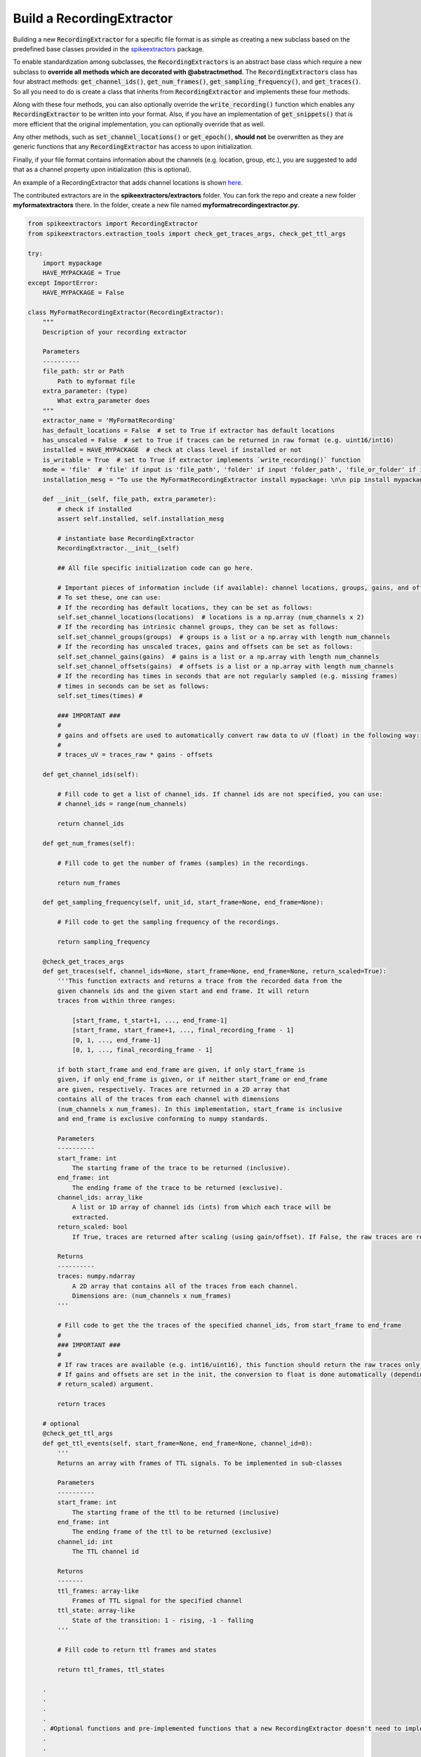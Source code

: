 Build a RecordingExtractor
----------------------------

Building a new :code:`RecordingExtractor` for a specific file format is as simple as creating a new
subclass based on the predefined base classes provided in the
`spikeextractors <https://github.com/SpikeInterface/spikeextractors>`_ package.

To enable standardization among subclasses, the :code:`RecordingExtractors` is an abstract base class which require a new
subclass to **override all methods which are decorated with @abstractmethod**. The :code:`RecordingExtractors` class has four abstract methods: :code:`get_channel_ids()`, :code:`get_num_frames()`, :code:`get_sampling_frequency()`, and :code:`get_traces()`. So all you need to do is create a class that inherits from :code:`RecordingExtractor` and implements these four methods. 

Along with these four methods, you can also optionally override the :code:`write_recording()` function which enables any :code:`RecordingExtractor` to be written into your format. Also, if you have an implementation of :code:`get_snippets()` that is more efficient that the original implementation, you can optionally override that as well.

Any other methods, such as :code:`set_channel_locations()` or :code:`get_epoch()`, **should not** be overwritten as they are generic functions that any :code:`RecordingExtractor` has access to upon initialization.

Finally, if your file format contains information about the channels (e.g. location, group, etc.), you are suggested to add that as a channel property upon initialization (this is optional).

An example of a RecordingExtractor that adds channel locations is shown `here <https://github.com/SpikeInterface/spikeextractors/blob/master/spikeextractors/extractors/biocamrecordingextractor/biocamrecordingextractor.py>`_.

The contributed extractors are in the **spikeextractors/extractors** folder. You can fork the repo and create a new folder
**myformatextractors** there. In the folder, create a new file named **myformatrecordingextractor.py**.

.. code-block:: python

    from spikeextractors import RecordingExtractor
    from spikeextractors.extraction_tools import check_get_traces_args, check_get_ttl_args

    try:
        import mypackage
        HAVE_MYPACKAGE = True
    except ImportError:
        HAVE_MYPACKAGE = False

    class MyFormatRecordingExtractor(RecordingExtractor):
        """
        Description of your recording extractor

        Parameters
        ----------
        file_path: str or Path
            Path to myformat file
        extra_parameter: (type)
            What extra_parameter does
        """
        extractor_name = 'MyFormatRecording'
        has_default_locations = False  # set to True if extractor has default locations
        has_unscaled = False  # set to True if traces can be returned in raw format (e.g. uint16/int16)
        installed = HAVE_MYPACKAGE  # check at class level if installed or not
        is_writable = True  # set to True if extractor implements `write_recording()` function
        mode = 'file'  # 'file' if input is 'file_path', 'folder' if input 'folder_path', 'file_or_folder' if input is 'file_or_folder_path'
        installation_mesg = "To use the MyFormatRecordingExtractor install mypackage: \n\n pip install mypackage\n\n"

        def __init__(self, file_path, extra_parameter):
            # check if installed
            assert self.installed, self.installation_mesg

            # instantiate base RecordingExtractor
            RecordingExtractor.__init__(self)

            ## All file specific initialization code can go here.

            # Important pieces of information include (if available): channel locations, groups, gains, and offsets
            # To set these, one can use:
            # If the recording has default locations, they can be set as follows:
            self.set_channel_locations(locations)  # locations is a np.array (num_channels x 2)
            # If the recording has intrinsic channel groups, they can be set as follows:
            self.set_channel_groups(groups)  # groups is a list or a np.array with length num_channels
            # If the recording has unscaled traces, gains and offsets can be set as follows:
            self.set_channel_gains(gains)  # gains is a list or a np.array with length num_channels
            self.set_channel_offsets(gains)  # offsets is a list or a np.array with length num_channels
            # If the recording has times in seconds that are not regularly sampled (e.g. missing frames)
            # times in seconds can be set as follows:
            self.set_times(times) #

            ### IMPORTANT ###
            #
            # gains and offsets are used to automatically convert raw data to uV (float) in the following way:
            #
            # traces_uV = traces_raw * gains - offsets

        def get_channel_ids(self):

            # Fill code to get a list of channel_ids. If channel ids are not specified, you can use:
            # channel_ids = range(num_channels)

            return channel_ids

        def get_num_frames(self):

            # Fill code to get the number of frames (samples) in the recordings.

            return num_frames

        def get_sampling_frequency(self, unit_id, start_frame=None, end_frame=None):

            # Fill code to get the sampling frequency of the recordings.

            return sampling_frequency

        @check_get_traces_args
        def get_traces(self, channel_ids=None, start_frame=None, end_frame=None, return_scaled=True):
            '''This function extracts and returns a trace from the recorded data from the
            given channels ids and the given start and end frame. It will return
            traces from within three ranges:

                [start_frame, t_start+1, ..., end_frame-1]
                [start_frame, start_frame+1, ..., final_recording_frame - 1]
                [0, 1, ..., end_frame-1]
                [0, 1, ..., final_recording_frame - 1]

            if both start_frame and end_frame are given, if only start_frame is
            given, if only end_frame is given, or if neither start_frame or end_frame
            are given, respectively. Traces are returned in a 2D array that
            contains all of the traces from each channel with dimensions
            (num_channels x num_frames). In this implementation, start_frame is inclusive
            and end_frame is exclusive conforming to numpy standards.

            Parameters
            ----------
            start_frame: int
                The starting frame of the trace to be returned (inclusive).
            end_frame: int
                The ending frame of the trace to be returned (exclusive).
            channel_ids: array_like
                A list or 1D array of channel ids (ints) from which each trace will be
                extracted.
            return_scaled: bool
                If True, traces are returned after scaling (using gain/offset). If False, the raw traces are returned

            Returns
            ----------
            traces: numpy.ndarray
                A 2D array that contains all of the traces from each channel.
                Dimensions are: (num_channels x num_frames)
            '''

            # Fill code to get the the traces of the specified channel_ids, from start_frame to end_frame
            #
            ### IMPORTANT ###
            #
            # If raw traces are available (e.g. int16/uint16), this function should return the raw traces only!
            # If gains and offsets are set in the init, the conversion to float is done automatically (depending on the
            # return_scaled) argument.

            return traces

        # optional
        @check_get_ttl_args
        def get_ttl_events(self, start_frame=None, end_frame=None, channel_id=0):
            '''
            Returns an array with frames of TTL signals. To be implemented in sub-classes

            Parameters
            ----------
            start_frame: int
                The starting frame of the ttl to be returned (inclusive)
            end_frame: int
                The ending frame of the ttl to be returned (exclusive)
            channel_id: int
                The TTL channel id

            Returns
            -------
            ttl_frames: array-like
                Frames of TTL signal for the specified channel
            ttl_state: array-like
                State of the transition: 1 - rising, -1 - falling
            '''

            # Fill code to return ttl frames and states

            return ttl_frames, ttl_states

        .
        .
        .
        .
        . #Optional functions and pre-implemented functions that a new RecordingExtractor doesn't need to implement
        .
        .
        .
        .

        @staticmethod
        def write_recording(recording, save_path, other_params):
            '''
            This is an example of a function that is not abstract so it is optional if you want to override it.
            It allows other RecordingExtractor to use your new RecordingExtractor to convert their recorded data into
            your recording file format.
            '''


When you are done you should add your :code:`RecordingExtractor` to the **extarctorlist.py** file. You can optionally write a test in the **tests/test_extractors.py** (this is easier if a
:code:`write_recording` function is implemented).

Finally, make a pull request to the spikeextractor repo, so we can review the code and merge it to the spikeextractors!
